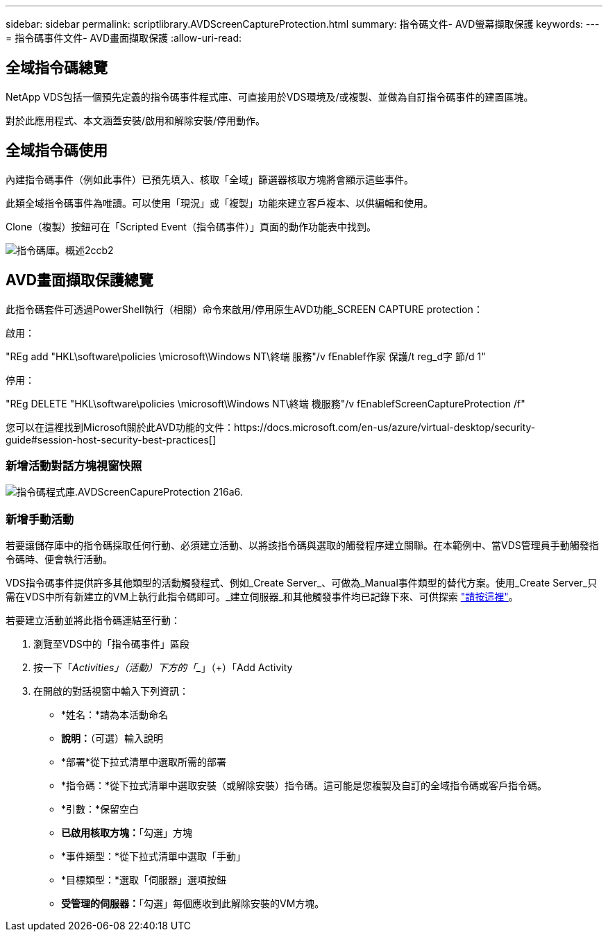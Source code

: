 ---
sidebar: sidebar 
permalink: scriptlibrary.AVDScreenCaptureProtection.html 
summary: 指令碼文件- AVD螢幕擷取保護 
keywords:  
---
= 指令碼事件文件- AVD畫面擷取保護
:allow-uri-read: 




== 全域指令碼總覽

NetApp VDS包括一個預先定義的指令碼事件程式庫、可直接用於VDS環境及/或複製、並做為自訂指令碼事件的建置區塊。

對於此應用程式、本文涵蓋安裝/啟用和解除安裝/停用動作。



== 全域指令碼使用

內建指令碼事件（例如此事件）已預先填入、核取「全域」篩選器核取方塊將會顯示這些事件。

此類全域指令碼事件為唯讀。可以使用「現況」或「複製」功能來建立客戶複本、以供編輯和使用。

Clone（複製）按鈕可在「Scripted Event（指令碼事件）」頁面的動作功能表中找到。

image::scriptlibrary.overview-2ccb2.png[指令碼庫。概述2ccb2]



== AVD畫面擷取保護總覽

此指令碼套件可透過PowerShell執行（相關）命令來啟用/停用原生AVD功能_SCREEN CAPTURE protection：

啟用：

"REg add "HKL\software\policies \microsoft\Windows NT\終端 服務"/v fEnablef作家 保護/t reg_d字 節/d 1"

停用：

"REg DELETE "HKL\software\policies \microsoft\Windows NT\終端 機服務"/v fEnablefScreenCaptureProtection /f"

您可以在這裡找到Microsoft關於此AVD功能的文件：https://docs.microsoft.com/en-us/azure/virtual-desktop/security-guide#session-host-security-best-practices[]



=== 新增活動對話方塊視窗快照

image::scriptlibrary.AVDScreenCaptureProtection-216a6.png[指令碼程式庫.AVDScreenCapureProtection 216a6.]



=== 新增手動活動

若要讓儲存庫中的指令碼採取任何行動、必須建立活動、以將該指令碼與選取的觸發程序建立關聯。在本範例中、當VDS管理員手動觸發指令碼時、便會執行活動。

VDS指令碼事件提供許多其他類型的活動觸發程式、例如_Create Server_、可做為_Manual事件類型的替代方案。使用_Create Server_只需在VDS中所有新建立的VM上執行此指令碼即可。_建立伺服器_和其他觸發事件均已記錄下來、可供探索 link:Management.Scripted_Events.scripted_events.html["請按這裡"]。

.若要建立活動並將此指令碼連結至行動：
. 瀏覽至VDS中的「指令碼事件」區段
. 按一下「_Activities」（活動）下方的「__」（+）「Add Activity
. 在開啟的對話視窗中輸入下列資訊：
+
** *姓名：*請為本活動命名
** *說明：*（可選）輸入說明
** *部署*從下拉式清單中選取所需的部署
** *指令碼：*從下拉式清單中選取安裝（或解除安裝）指令碼。這可能是您複製及自訂的全域指令碼或客戶指令碼。
** *引數：*保留空白
** *已啟用核取方塊：*「勾選」方塊
** *事件類型：*從下拉式清單中選取「手動」
** *目標類型：*選取「伺服器」選項按鈕
** *受管理的伺服器：*「勾選」每個應收到此解除安裝的VM方塊。



